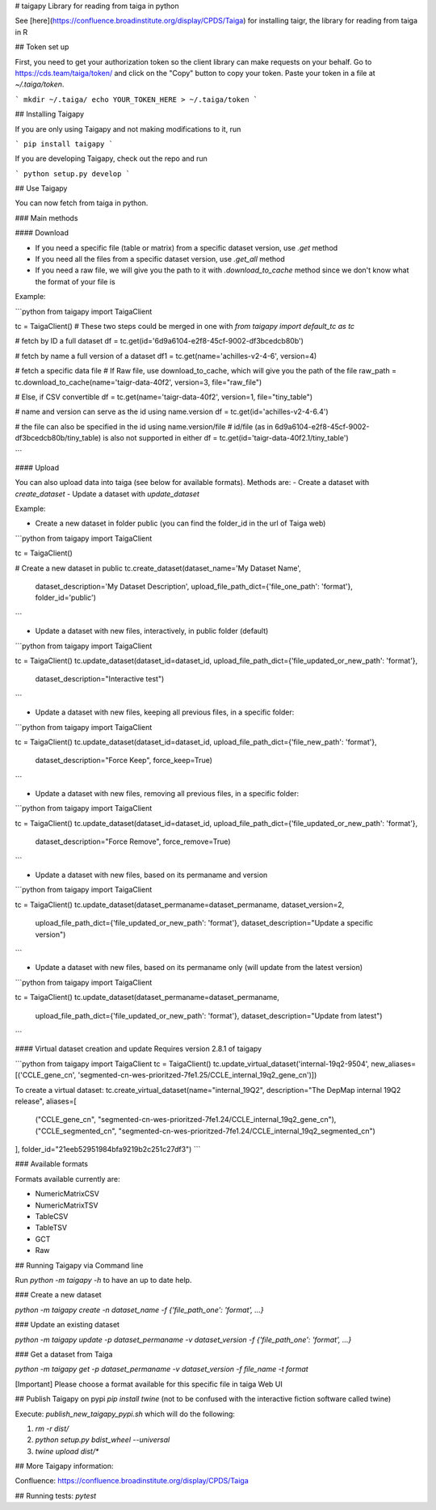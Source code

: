 # taigapy
Library for reading from taiga in python

See [here](https://confluence.broadinstitute.org/display/CPDS/Taiga) for installing taigr, the library for reading from taiga in R

## Token set up

First, you need to get your authorization token so the client library can make requests on your behalf. Go to https://cds.team/taiga/token/ and click on the "Copy" button to copy your token. Paste your token in a file at `~/.taiga/token`.

```
mkdir ~/.taiga/
echo YOUR_TOKEN_HERE > ~/.taiga/token
```

## Installing Taigapy

If you are only using Taigapy and not making modifications to it, run

```
pip install taigapy
```

If you are developing Taigapy, check out the repo and run

```
python setup.py develop
```

## Use Taigapy

You can now fetch from taiga in python.  

### Main methods

#### Download

- If you need a specific file (table or matrix) from a specific dataset version, use `.get` method
- If you need all the files from a specific dataset version, use `.get_all` method
- If you need a raw file, we will give you the path to it with `.download_to_cache` method since we don't know what the format of your file is

Example:

```python
from taigapy import TaigaClient

tc = TaigaClient() # These two steps could be merged in one with `from taigapy import default_tc as tc`

# fetch by ID a full dataset
df = tc.get(id='6d9a6104-e2f8-45cf-9002-df3bcedcb80b')

# fetch by name a full version of a dataset
df1 = tc.get(name='achilles-v2-4-6', version=4)

# fetch a specific data file
# If Raw file, use download_to_cache, which will give you the path of the file
raw_path = tc.download_to_cache(name='taigr-data-40f2', version=3, file="raw_file")

# Else, if CSV convertible
df = tc.get(name='taigr-data-40f2', version=1, file="tiny_table")

# name and version can serve as the id using name.version
df = tc.get(id='achilles-v2-4-6.4')

# the file can also be specified in the id using name.version/file
# id/file (as in 6d9a6104-e2f8-45cf-9002-df3bcedcb80b/tiny_table) is also not supported in either
df = tc.get(id='taigr-data-40f2.1/tiny_table')

```

#### Upload

You can also upload data into taiga (see below for available formats). Methods are:
- Create a dataset with `create_dataset`
- Update a dataset with `update_dataset`

Example:

- Create a new dataset in folder public (you can find the folder_id in the url of Taiga web)

```python
from taigapy import TaigaClient

tc = TaigaClient()

# Create a new dataset in public
tc.create_dataset(dataset_name='My Dataset Name',
    dataset_description='My Dataset Description',
    upload_file_path_dict={'file_one_path': 'format'}, folder_id='public')
```

- Update a dataset with new files, interactively, in public folder (default)

```python
from taigapy import TaigaClient

tc = TaigaClient()
tc.update_dataset(dataset_id=dataset_id, upload_file_path_dict={'file_updated_or_new_path': 'format'},
                 dataset_description="Interactive test")

```

- Update a dataset with new files, keeping all previous files, in a specific folder:

```python
from taigapy import TaigaClient

tc = TaigaClient()
tc.update_dataset(dataset_id=dataset_id, upload_file_path_dict={'file_new_path': 'format'},
                 dataset_description="Force Keep",
                 force_keep=True)
```

- Update a dataset with new files, removing all previous files, in a specific folder:

```python
from taigapy import TaigaClient

tc = TaigaClient()
tc.update_dataset(dataset_id=dataset_id, upload_file_path_dict={'file_updated_or_new_path': 'format'},
                 dataset_description="Force Remove",
                 force_remove=True)
```

- Update a dataset with new files, based on its permaname and version

```python
from taigapy import TaigaClient

tc = TaigaClient()
tc.update_dataset(dataset_permaname=dataset_permaname, dataset_version=2,
                 upload_file_path_dict={'file_updated_or_new_path': 'format'},
                 dataset_description="Update a specific version")
```

- Update a dataset with new files, based on its permaname only (will update from the latest version)

```python
from taigapy import TaigaClient

tc = TaigaClient()
tc.update_dataset(dataset_permaname=dataset_permaname,
                 upload_file_path_dict={'file_updated_or_new_path': 'format'},
                 dataset_description="Update from latest")
```

#### Virtual dataset creation and update
Requires version 2.8.1 of taigapy

```python
from taigapy import TaigaClient
tc = TaigaClient()
tc.update_virtual_dataset('internal-19q2-9504', new_aliases=[('CCLE_gene_cn', 'segmented-cn-wes-prioritzed-7fe1.25/CCLE_internal_19q2_gene_cn')])


To create a virtual dataset:
tc.create_virtual_dataset(name="internal_19Q2", description="The DepMap internal 19Q2 release", aliases=[
    ("CCLE_gene_cn", "segmented-cn-wes-prioritzed-7fe1.24/CCLE_internal_19q2_gene_cn"),
    ("CCLE_segmented_cn", "segmented-cn-wes-prioritzed-7fe1.24/CCLE_internal_19q2_segmented_cn")
], folder_id="21eeb52951984bfa9219b2c251c27df3")
```

### Available formats

Formats available currently are:

- NumericMatrixCSV
- NumericMatrixTSV
- TableCSV
- TableTSV
- GCT
- Raw

## Running Taigapy via Command line

Run `python -m taigapy -h` to have an up to date help.

### Create a new dataset

`python -m taigapy create -n dataset_name -f {'file_path_one': 'format', ...}`

### Update an existing dataset 

`python -m taigapy update -p dataset_permaname -v dataset_version -f {'file_path_one': 'format', ...}`

### Get a dataset from Taiga

`python -m taigapy get -p dataset_permaname -v dataset_version -f file_name -t format`

[Important] Please choose a format available for this specific file in taiga Web UI


## Publish Taigapy on pypi
`pip install twine` (not to be confused with the interactive fiction software called twine)

Execute: `publish_new_taigapy_pypi.sh` which will do the following:

1. `rm -r dist/`
2. `python setup.py bdist_wheel --universal`
3. `twine upload dist/*`

## More Taigapy information:

Confluence: https://confluence.broadinstitute.org/display/CPDS/Taiga

## Running tests:
`pytest`

